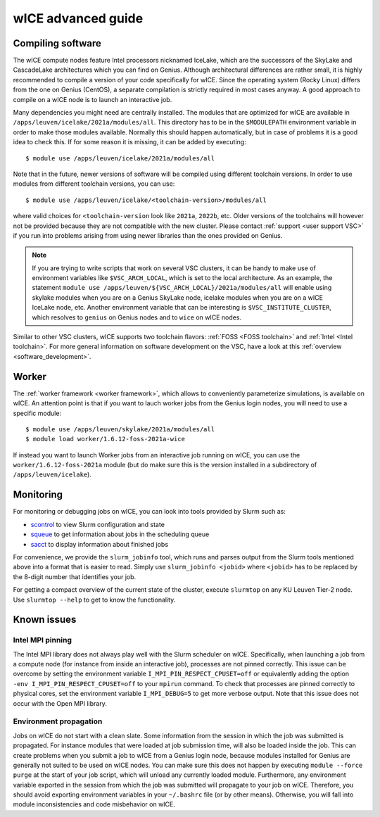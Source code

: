 .. _wice_t2_leuven_advanced:

===================
wICE advanced guide
===================

.. _wice_compilation:

Compiling software
------------------

The wICE compute nodes feature Intel processors nicknamed IceLake, which are
the successors of the SkyLake and CascadeLake architectures which you can find
on Genius. Although architectural differences are rather small, it is highly
recommended to compile a version of your code specifically for wICE. Since the
operating system (Rocky Linux) differs from the one on Genius (CentOS), a
separate compilation is strictly required in most cases anyway. A good approach
to compile on a wICE node is to launch an interactive job.

Many dependencies you might need are centrally installed. The modules that are
optimized for wICE are available in ``/apps/leuven/icelake/2021a/modules/all``.
This directory has to be in the ``$MODULEPATH`` environment variable in order
to make those modules available. Normally this should happen automatically, but
in case of problems it is a good idea to check this. If for some reason it is
missing, it can be added by executing:

::

    $ module use /apps/leuven/icelake/2021a/modules/all

Note that in the future, newer versions of software will be compiled using
different toolchain versions. In order to use modules from different toolchain
versions, you can use:

::

    $ module use /apps/leuven/icelake/<toolchain-version>/modules/all

where valid choices for ``<toolchain-version`` look like ``2021a``, ``2022b``,
etc. Older versions of the toolchains will however not be provided because they
are not compatible with the new cluster. Please contact
:ref:`support <user support VSC>` if you run into problems arising from using
newer libraries than the ones provided on Genius.

.. note::

   If you are trying to write scripts that work on several VSC clusters, it can
   be handy to make use of environment variables like ``$VSC_ARCH_LOCAL``,
   which is set to the local architecture. As an example, the statement
   ``module use /apps/leuven/${VSC_ARCH_LOCAL}/2021a/modules/all`` will enable
   using skylake modules when you are on a Genius SkyLake node, icelake modules
   when you are on a wICE IceLake node, etc. Another environment variable that
   can be interesting is ``$VSC_INSTITUTE_CLUSTER``, which resolves to
   ``genius`` on Genius nodes and to ``wice`` on wICE nodes.

Similar to other VSC clusters, wICE supports two toolchain flavors:
:ref:`FOSS <FOSS toolchain>` and :ref:`Intel <Intel toolchain>`. For more
general information on software development on the VSC, have a look at this
:ref:`overview <software_development>`.

.. _wice_worker:

Worker
------

The :ref:`worker framework <worker framework>`, which allows to conveniently
parameterize simulations, is available on wICE. An attention point is that
if you want to lauch worker jobs from the Genius login nodes, you will need to
use a specific module:

::

    $ module use /apps/leuven/skylake/2021a/modules/all
    $ module load worker/1.6.12-foss-2021a-wice

If instead you want to launch Worker jobs from an interactive job running on
wICE, you can use the ``worker/1.6.12-foss-2021a`` module (but do make sure
this is the version installed in a subdirectory of ``/apps/leuven/icelake``).

.. _wice_monitoring:

Monitoring
----------

For monitoring or debugging jobs on wICE, you can look into tools provided by
Slurm such as:

* `scontrol <https://slurm.schedmd.com/scontrol.html>`__ to view Slurm
  configuration and state
* `squeue <https://slurm.schedmd.com/squeue.html>`__ to get information about
  jobs in the scheduling queue
* `sacct <https://slurm.schedmd.com/sacct.html>`__ to display information about
  finished jobs

For convenience, we provide the ``slurm_jobinfo`` tool, which runs and parses
output from the Slurm tools mentioned above into a format that is easier to
read. Simply use ``slurm_jobinfo <jobid>`` where ``<jobid>`` has to be replaced
by the 8-digit number that identifies your job.

For getting a compact overview of the current state of the cluster, execute
``slurmtop`` on any KU Leuven Tier-2 node. Use ``slurmtop --help`` to get to
know the functionality.

.. _wice_known_issues:

Known issues
------------

Intel MPI pinning
=================

The Intel MPI library does not always play well with the Slurm scheduler on
wICE. Specifically, when launching a job from a compute node (for instance from
inside an interactive job), processes are not pinned correctly. This issue can
be overcome by setting the environment variable ``I_MPI_PIN_RESPECT_CPUSET=off``
or equivalently adding the option ``-env I_MPI_PIN_RESPECT_CPUSET=off`` to your
``mpirun`` command. To check that processes are pinned correctly to physical
cores, set the environment variable ``I_MPI_DEBUG=5`` to get more verbose
output. Note that this issue does not occur with the Open MPI library.

Environment propagation
=======================

Jobs on wICE do not start with a clean slate. Some information from the session
in which the job was submitted is propagated. For instance modules that were
loaded at job submission time, will also be loaded inside the job. This can
create problems when you submit a job to wICE from a Genius login node, because
modules installed for Genius are generally not suited to be used on wICE nodes.
You can make sure this does not happen by executing ``module --force purge`` at
the start of your job script, which will unload any currently loaded module.
Furthermore, any environment variable exported in the session from which the
job was submitted will propagate to your job on wICE. Therefore, you should
avoid exporting environment variables in your ``~/.bashrc`` file (or by other
means). Otherwise, you will fall into module inconsistencies and code
misbehavior on wICE.
